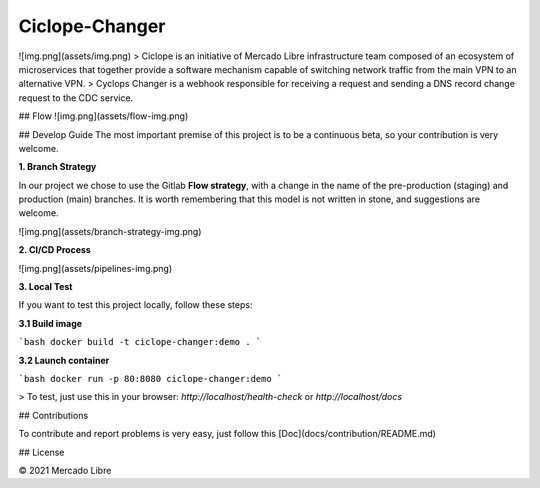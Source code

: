 Ciclope-Changer
==========================================
.. image:: https://github.com/moquintanilha/ciclope-changer/workflows/CI/badge.svg
    :target: https://github.com/moquintanilha/ciclope-changer/actions?workflow=CI

![img.png](assets/img.png)
> Ciclope is an initiative of Mercado Libre infrastructure team composed of an ecosystem of microservices that together provide a software mechanism capable of switching network traffic from the main VPN to an alternative VPN.
> Cyclops Changer is a webhook responsible for receiving a request and sending a DNS record change request to the CDC service.

## Flow
![img.png](assets/flow-img.png)

## Develop Guide
The most important premise of this project is to be a continuous beta, so your contribution is very welcome.

**1. Branch Strategy**

In our project we chose to use the Gitlab **Flow strategy**, with a change in the name of the pre-production (staging) and production (main) branches.
It is worth remembering that this model is not written in stone, and suggestions are welcome.

![img.png](assets/branch-strategy-img.png)

**2. CI/CD Process**

![img.png](assets/pipelines-img.png)

**3. Local Test**

If you want to test this project locally, follow these steps:

**3.1 Build image**

```bash
docker build -t ciclope-changer:demo .
```

**3.2 Launch container**

```bash
docker run -p 80:8080 ciclope-changer:demo
```

> To test, just use this in your browser: `http://localhost/health-check` or `http://localhost/docs`

## Contributions

To contribute and report problems is very easy, just follow this [Doc](docs/contribution/README.md)

## License

© 2021 Mercado Libre
